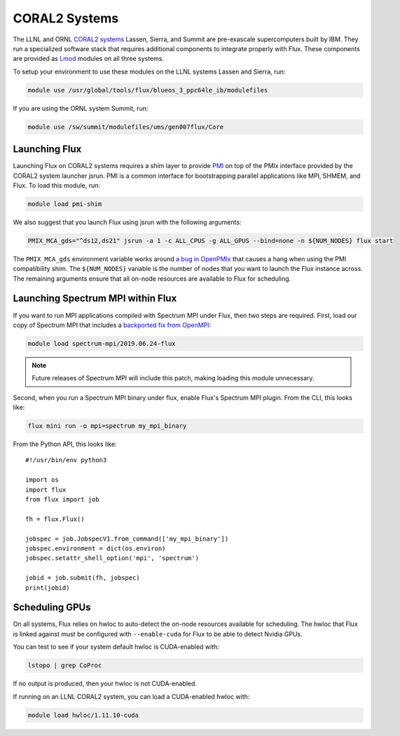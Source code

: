 .. _coral2:

==============
CORAL2 Systems
==============

The LLNL and ORNL `CORAL2 systems <https://procurement.ornl.gov/rfp/CORAL2/>`_
Lassen, Sierra, and Summit are pre-exascale supercomputers built by IBM.  They
run a specialized software stack that requires additional components to
integrate properly with Flux.  These components are provided as `Lmod
<https://lmod.readthedocs.io/en/latest/>`_ modules on all three systems.

To setup your environment to use these modules on the LLNL systems Lassen and
Sierra, run:

.. code-block:: sh

  module use /usr/global/tools/flux/blueos_3_ppc64le_ib/modulefiles

If you are using the ORNL system Summit, run:

.. code-block:: sh

  module use /sw/summit/modulefiles/ums/gen007flux/Core

------------------
Launching Flux
------------------

Launching Flux on CORAL2 systems requires a shim layer to provide `PMI
<https://www.mcs.anl.gov/papers/P1760.pdf>`_ on top of the PMIx interface
provided by the CORAL2 system launcher jsrun.  PMI is a common interface
for bootstrapping parallel applications like MPI, SHMEM, and Flux.  To load this
module, run:

.. code-block:: sh

  module load pmi-shim

We also suggest that you launch Flux using jsrun with the following arguments:

.. code-block:: sh

  PMIX_MCA_gds="^ds12,ds21" jsrun -a 1 -c ALL_CPUS -g ALL_GPUS --bind=none -n ${NUM_NODES} flux start

The ``PMIX_MCA_gds`` environment variable works around `a bug in OpenPMIx
<https://github.com/openpmix/openpmix/issues/1396>`_ that causes a hang when
using the PMI compatibility shim.  The ``${NUM_NODES}`` variable is the number of
nodes that you want to launch the Flux instance across. The remaining arguments
ensure that all on-node resources are available to Flux for scheduling.

----------------------------------
Launching Spectrum MPI within Flux
----------------------------------

If you want to run MPI applications compiled with Spectrum MPI under Flux, then
two steps are required.  First, load our copy of Spectrum MPI that includes a
`backported fix from OpenMPI <https://github.com/open-mpi/ompi/issues/6730>`_:

.. code-block:: sh

  module load spectrum-mpi/2019.06.24-flux


.. note::

   Future releases of Spectrum MPI will include this patch, making loading this
   module unnecessary.

Second, when you run a Spectrum MPI binary under flux, enable Flux's Spectrum
MPI plugin.  From the CLI, this looks like:

.. code-block:: sh

  flux mini run -o mpi=spectrum my_mpi_binary

From the Python API, this looks like::

  #!/usr/bin/env python3

  import os
  import flux
  from flux import job

  fh = flux.Flux()

  jobspec = job.JobspecV1.from_command(['my_mpi_binary'])
  jobspec.environment = dict(os.environ)
  jobspec.setattr_shell_option('mpi', 'spectrum')

  jobid = job.submit(fh, jobspec)
  print(jobid)

---------------
Scheduling GPUs
---------------

On all systems, Flux relies on hwloc to auto-detect the on-node resources
available for scheduling.  The hwloc that Flux is linked against must be
configured with ``--enable-cuda`` for Flux to be able to detect Nvidia GPUs.

You can test to see if your system default hwloc is CUDA-enabled with:

.. code-block:: sh

  lstopo | grep CoProc

If no output is produced, then your hwloc is not CUDA-enabled.

If running on an LLNL CORAL2 system, you can load a CUDA-enabled hwloc with:

.. code-block:: sh

  module load hwloc/1.11.10-cuda

